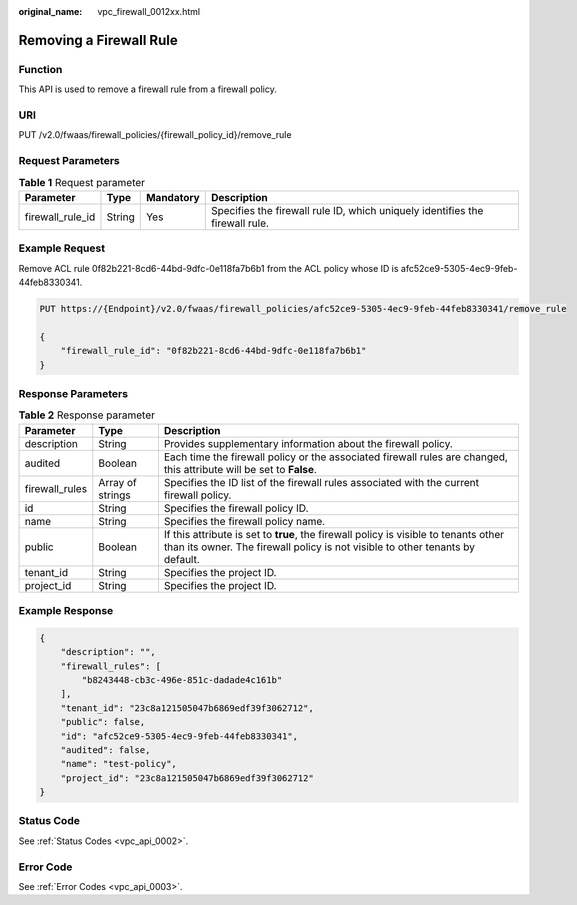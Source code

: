 :original_name: vpc_firewall_0012xx.html

.. _vpc_firewall_0012xx:

Removing a Firewall Rule
========================

Function
--------

This API is used to remove a firewall rule from a firewall policy.

URI
---

PUT /v2.0/fwaas/firewall_policies/{firewall_policy_id}/remove_rule

Request Parameters
------------------

.. table:: **Table 1** Request parameter

   +------------------+--------+-----------+------------------------------------------------------------------------------+
   | Parameter        | Type   | Mandatory | Description                                                                  |
   +==================+========+===========+==============================================================================+
   | firewall_rule_id | String | Yes       | Specifies the firewall rule ID, which uniquely identifies the firewall rule. |
   +------------------+--------+-----------+------------------------------------------------------------------------------+

Example Request
---------------

Remove ACL rule 0f82b221-8cd6-44bd-9dfc-0e118fa7b6b1 from the ACL policy whose ID is afc52ce9-5305-4ec9-9feb-44feb8330341.

.. code-block:: text

   PUT https://{Endpoint}/v2.0/fwaas/firewall_policies/afc52ce9-5305-4ec9-9feb-44feb8330341/remove_rule

   {
       "firewall_rule_id": "0f82b221-8cd6-44bd-9dfc-0e118fa7b6b1"
   }

Response Parameters
-------------------

.. table:: **Table 2** Response parameter

   +----------------+------------------+-----------------------------------------------------------------------------------------------------------------------------------------------------------------------+
   | Parameter      | Type             | Description                                                                                                                                                           |
   +================+==================+=======================================================================================================================================================================+
   | description    | String           | Provides supplementary information about the firewall policy.                                                                                                         |
   +----------------+------------------+-----------------------------------------------------------------------------------------------------------------------------------------------------------------------+
   | audited        | Boolean          | Each time the firewall policy or the associated firewall rules are changed, this attribute will be set to **False**.                                                  |
   +----------------+------------------+-----------------------------------------------------------------------------------------------------------------------------------------------------------------------+
   | firewall_rules | Array of strings | Specifies the ID list of the firewall rules associated with the current firewall policy.                                                                              |
   +----------------+------------------+-----------------------------------------------------------------------------------------------------------------------------------------------------------------------+
   | id             | String           | Specifies the firewall policy ID.                                                                                                                                     |
   +----------------+------------------+-----------------------------------------------------------------------------------------------------------------------------------------------------------------------+
   | name           | String           | Specifies the firewall policy name.                                                                                                                                   |
   +----------------+------------------+-----------------------------------------------------------------------------------------------------------------------------------------------------------------------+
   | public         | Boolean          | If this attribute is set to **true**, the firewall policy is visible to tenants other than its owner. The firewall policy is not visible to other tenants by default. |
   +----------------+------------------+-----------------------------------------------------------------------------------------------------------------------------------------------------------------------+
   | tenant_id      | String           | Specifies the project ID.                                                                                                                                             |
   +----------------+------------------+-----------------------------------------------------------------------------------------------------------------------------------------------------------------------+
   | project_id     | String           | Specifies the project ID.                                                                                                                                             |
   +----------------+------------------+-----------------------------------------------------------------------------------------------------------------------------------------------------------------------+

Example Response
----------------

.. code-block::

   {
       "description": "",
       "firewall_rules": [
           "b8243448-cb3c-496e-851c-dadade4c161b"
       ],
       "tenant_id": "23c8a121505047b6869edf39f3062712",
       "public": false,
       "id": "afc52ce9-5305-4ec9-9feb-44feb8330341",
       "audited": false,
       "name": "test-policy",
       "project_id": "23c8a121505047b6869edf39f3062712"
   }

Status Code
-----------

See :ref:`Status Codes <vpc_api_0002>`.

Error Code
----------

See :ref:`Error Codes <vpc_api_0003>`.
